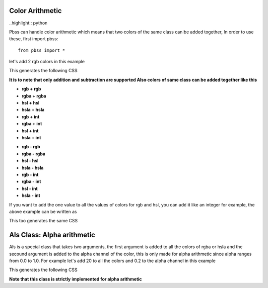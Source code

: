 Color Arithmetic
===============

..highlight:: python

Pbss can handle color arithmetic which means that two colors of the same class can be added together, In order to use these, first import pbss::

    from pbss import *

let's add 2 rgb colors in this example

.. code-block::
    :linenos:

    root = {
        "div": {
            "background": rgb(20,20,20) + rgb(50,50,50),
        }
    }

This generates the following CSS

.. code-block:: css
    :linenos:

    div {
        background: rgb(70,70,70);
    }

**It is to note that only addition and subtraction are supported
Also colors of same class can be added together like this**

* **rgb + rgb**
* **rgba + rgba**
* **hsl + hsl**
* **hsla + hsla**
* **rgb + int**
* **rgba + int**
* **hsl + int**
* **hsla + int**

- **rgb - rgb**
- **rgba - rgba**
- **hsl - hsl**
- **hsla - hsla**
- **rgb - int**
- **rgba - int**
- **hsl - int**
- **hsla - int**

If you want to add the one value to all the values of colors for rgb and hsl, you can add it like an integer for example, the above example can be written as

.. code-block::
    :linenos:

    root = {
        "div": {
            "background": rgb(20,20,20) + 50
        }
    }

This too generates the same CSS

.. code-block:: css
    :linenos:

    div {
        background: rgb(70,70,70);
    }


Als Class: Alpha arithmetic
============================
Als is a special class that takes two arguments, the first argument is added to all the colors of rgba or hsla and the secound argument is added to the alpha channel of the color, this is only made for alpha arithmetic since alpha ranges from 0.0 to 1.0. For example let's add 20 to all the colors and 0.2 to the alpha channel in this example

.. code-block::
    :linenos:

    root = {
        "div": {
            "background": rgba(60,60,60,0.8) + als(20,0.2)
        }
    }

This generates the following CSS

.. code-block:: css
    :linenos:

    div {
        background: rgba(80,80,80,0.8);
    }

**Note that this class is strictly implemented for alpha arithmetic**
